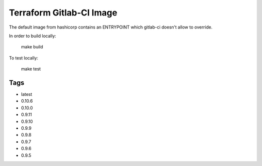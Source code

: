 Terraform Gitlab-CI Image
=========================

The default image from hashicorp contains an ENTRYPOINT which gitlab-ci
doesn't allow to override.

In order to build locally:

	make build

To test locally:

	make test

Tags
----

* latest

* 0.10.6

* 0.10.0

* 0.9.11

* 0.9.10

* 0.9.9

* 0.9.8

* 0.9.7

* 0.9.6

* 0.9.5

